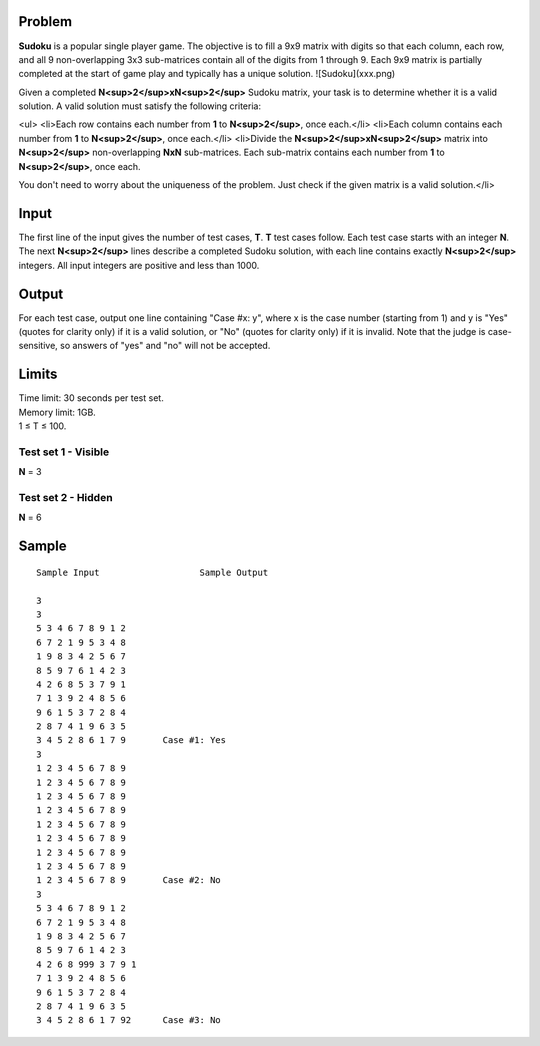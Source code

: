 Problem
-------
**Sudoku** is a popular single player game. The objective is to fill a 9x9 matrix with digits so that each column, each row, and all 9 non-overlapping 3x3 sub-matrices contain all of the digits from 1 through 9. Each 9x9 matrix is partially completed at the start of game play and typically has a unique solution.
![Sudoku](xxx.png)

Given a completed **N<sup>2</sup>xN<sup>2</sup>** Sudoku matrix, your task is to determine whether it is a valid solution. A valid solution must satisfy the following criteria:

<ul>
<li>Each row contains each number from **1** to **N<sup>2</sup>**, once each.</li>
<li>Each column contains each number from **1** to **N<sup>2</sup>**, once each.</li>
<li>Divide the **N<sup>2</sup>xN<sup>2</sup>** matrix into **N<sup>2</sup>** non-overlapping **NxN** sub-matrices. Each sub-matrix contains each number from **1** to **N<sup>2</sup>**, once each.

You don't need to worry about the uniqueness of the problem. Just check if the given matrix is a valid solution.</li>

Input
-----
The first line of the input gives the number of test cases, **T**. **T** test cases follow. Each test case starts with an integer **N**. The next **N<sup>2</sup>** lines describe a completed Sudoku solution, with each line contains exactly **N<sup>2</sup>** integers. All input integers are positive and less than 1000.

Output
------
For each test case, output one line containing "Case #x: y", where x is the case number (starting from 1) and y is "Yes" (quotes for clarity only) if it is a valid solution, or "No" (quotes for clarity only) if it is invalid. Note that the judge is case-sensitive, so answers of "yes" and "no" will not be accepted.

Limits
------
| Time limit: 30 seconds per test set.
| Memory limit: 1GB.
| 1 ≤ T ≤ 100.

Test set 1 - Visible
~~~~~~~~~~~~~~~~~~~~
| **N** = 3

Test set 2 - Hidden
~~~~~~~~~~~~~~~~~~~
| **N** = 6

Sample
------

::

    Sample Input                   Sample Output

    3
    3
    5 3 4 6 7 8 9 1 2
    6 7 2 1 9 5 3 4 8
    1 9 8 3 4 2 5 6 7
    8 5 9 7 6 1 4 2 3
    4 2 6 8 5 3 7 9 1
    7 1 3 9 2 4 8 5 6
    9 6 1 5 3 7 2 8 4
    2 8 7 4 1 9 6 3 5
    3 4 5 2 8 6 1 7 9       Case #1: Yes
    3
    1 2 3 4 5 6 7 8 9
    1 2 3 4 5 6 7 8 9
    1 2 3 4 5 6 7 8 9
    1 2 3 4 5 6 7 8 9
    1 2 3 4 5 6 7 8 9
    1 2 3 4 5 6 7 8 9
    1 2 3 4 5 6 7 8 9
    1 2 3 4 5 6 7 8 9
    1 2 3 4 5 6 7 8 9       Case #2: No
    3
    5 3 4 6 7 8 9 1 2
    6 7 2 1 9 5 3 4 8
    1 9 8 3 4 2 5 6 7
    8 5 9 7 6 1 4 2 3
    4 2 6 8 999 3 7 9 1
    7 1 3 9 2 4 8 5 6
    9 6 1 5 3 7 2 8 4
    2 8 7 4 1 9 6 3 5
    3 4 5 2 8 6 1 7 92      Case #3: No
